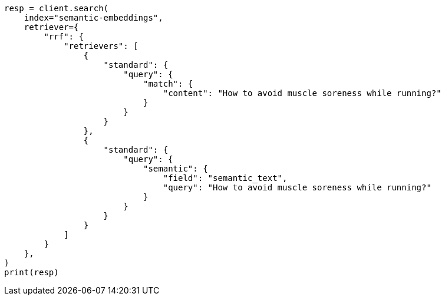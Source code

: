 // This file is autogenerated, DO NOT EDIT
// search/search-your-data/semantic-text-hybrid-search:118

[source, python]
----
resp = client.search(
    index="semantic-embeddings",
    retriever={
        "rrf": {
            "retrievers": [
                {
                    "standard": {
                        "query": {
                            "match": {
                                "content": "How to avoid muscle soreness while running?"
                            }
                        }
                    }
                },
                {
                    "standard": {
                        "query": {
                            "semantic": {
                                "field": "semantic_text",
                                "query": "How to avoid muscle soreness while running?"
                            }
                        }
                    }
                }
            ]
        }
    },
)
print(resp)
----
